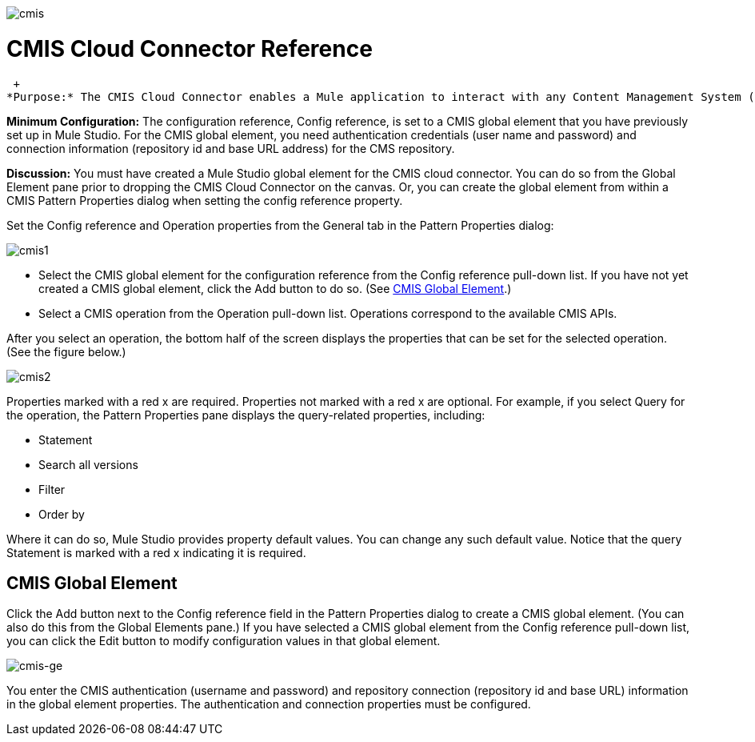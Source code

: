 image:cmis.png[cmis]

= CMIS Cloud Connector Reference

 +
*Purpose:* The CMIS Cloud Connector enables a Mule application to interact with any Content Management System (CMS) repository that implements the Content Management Interoperability Services (CMIS) specification.

*Minimum Configuration:* The configuration reference, Config reference, is set to a CMIS global element that you have previously set up in Mule Studio. For the CMIS global element, you need authentication credentials (user name and password) and connection information (repository id and base URL address) for the CMS repository.

*Discussion:* You must have created a Mule Studio global element for the CMIS cloud connector. You can do so from the Global Element pane prior to dropping the CMIS Cloud Connector on the canvas. Or, you can create the global element from within a CMIS Pattern Properties dialog when setting the config reference property.

Set the Config reference and Operation properties from the General tab in the Pattern Properties dialog:

image:cmis1.png[cmis1]

* Select the CMIS global element for the configuration reference from the Config reference pull-down list. If you have not yet created a CMIS global element, click the Add button to do so. (See <<CMIS Global Element>>.)
* Select a CMIS operation from the Operation pull-down list. Operations correspond to the available CMIS APIs.

After you select an operation, the bottom half of the screen displays the properties that can be set for the selected operation. (See the figure below.)

image:cmis2.png[cmis2]

Properties marked with a red x are required. Properties not marked with a red x are optional. For example, if you select Query for the operation, the Pattern Properties pane displays the query-related properties, including:

* Statement
* Search all versions
* Filter
* Order by

Where it can do so, Mule Studio provides property default values. You can change any such default value. Notice that the query Statement is marked with a red x indicating it is required.

== CMIS Global Element

Click the Add button next to the Config reference field in the Pattern Properties dialog to create a CMIS global element. (You can also do this from the Global Elements pane.) If you have selected a CMIS global element from the Config reference pull-down list, you can click the Edit button to modify configuration values in that global element.

image:cmis-ge.png[cmis-ge]

You enter the CMIS authentication (username and password) and repository connection (repository id and base URL) information in the global element properties. The authentication and connection properties must be configured.
